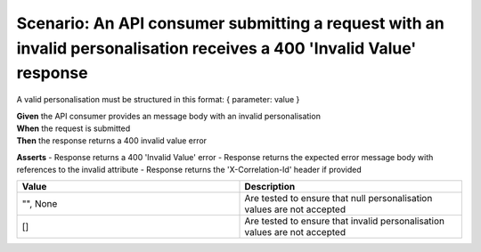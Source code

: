 Scenario: An API consumer submitting a request with an invalid personalisation receives a 400 'Invalid Value' response
====================================================================================================================

A valid personalisation must be structured in this format: { parameter: value }

| **Given** the API consumer provides an message body with an invalid personalisation
| **When** the request is submitted
| **Then** the response returns a 400 invalid value error

**Asserts**
- Response returns a 400 'Invalid Value' error
- Response returns the expected error message body with references to the invalid attribute
- Response returns the 'X-Correlation-Id' header if provided

.. list-table::
    :widths: 50 50
    :header-rows: 1

    * - Value
      - Description
    * - "", None
      - Are tested to ensure that null personalisation values are not accepted
    * - []
      - Are tested to ensure that invalid personalisation values are not accepted

